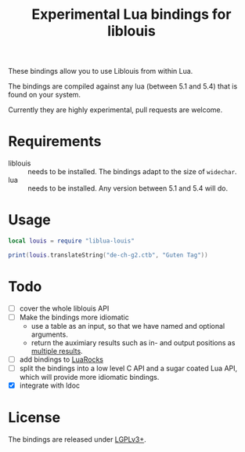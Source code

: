 #+TITLE: Experimental Lua bindings for liblouis

These bindings allow you to use Liblouis from within Lua.

The bindings are compiled against any lua (between 5.1 and 5.4) that
is found on your system.

Currently they are highly experimental, pull requests are welcome.

* Requirements
- liblouis :: needs to be installed. The bindings adapt to the size of
              ~widechar~.
- lua :: needs to be installed. Any version between 5.1 and 5.4 will do.

* Usage
#+BEGIN_SRC lua
local louis = require "liblua-louis"

print(louis.translateString("de-ch-g2.ctb", "Guten Tag"))
#+END_SRC

* Todo
- [ ] cover the whole liblouis API
- [ ] Make the bindings more idiomatic
  - use a table as an input, so that we have named and optional
    arguments.
  - return the auximiary results such as in- and output positions as
    [[http://www.lua.org/pil/5.1.html][multiple results]].
- [ ] add bindings to [[https://luarocks.org/][LuaRocks]]
- [ ] split the bindings into a low level C API and a sugar coated Lua
  API, which will provide more idiomatic bindings.
- [X] integrate with ldoc

* License
The bindings are released under [[https://www.gnu.org/licenses/lgpl-3.0.en.html][LGPLv3+]].


